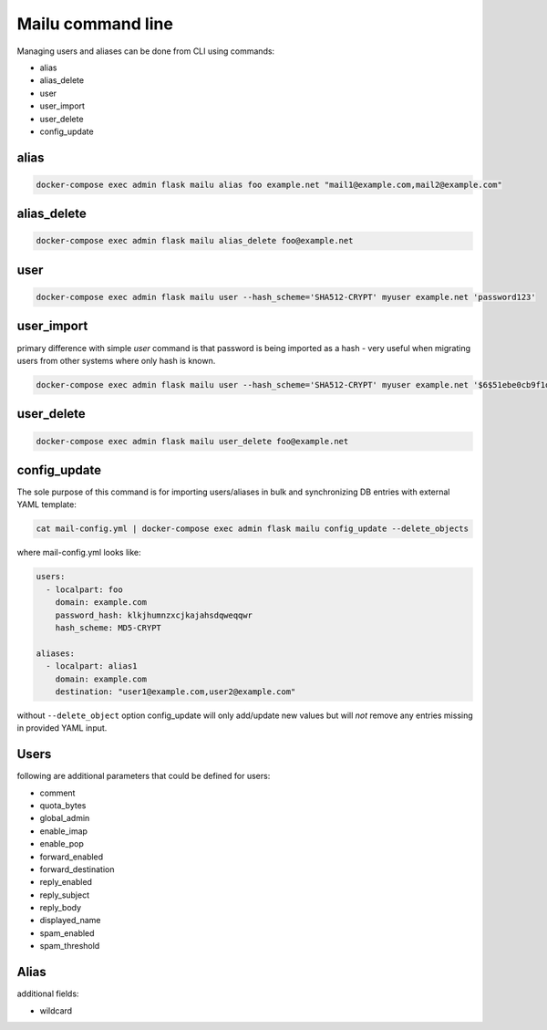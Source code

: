 Mailu command line
==================

Managing users and aliases can be done from CLI using commands:

* alias
* alias_delete
* user
* user_import
* user_delete
* config_update

alias
-----

.. code-block:: bash

  docker-compose exec admin flask mailu alias foo example.net "mail1@example.com,mail2@example.com"


alias_delete
------------

.. code-block:: bash

  docker-compose exec admin flask mailu alias_delete foo@example.net

user
----

.. code-block:: bash

  docker-compose exec admin flask mailu user --hash_scheme='SHA512-CRYPT' myuser example.net 'password123'

user_import
-----------

primary difference with simple `user` command is that password is being imported as a hash - very useful when migrating users from other systems where only hash is known.

.. code-block:: bash

  docker-compose exec admin flask mailu user --hash_scheme='SHA512-CRYPT' myuser example.net '$6$51ebe0cb9f1dab48effa2a0ad8660cb489b445936b9ffd812a0b8f46bca66dd549fea530ce'

user_delete
------------

.. code-block:: bash

  docker-compose exec admin flask mailu user_delete foo@example.net

config_update
-------------

The sole purpose of this command is for importing users/aliases in bulk and synchronizing DB entries with external YAML template:

.. code-block:: bash

  cat mail-config.yml | docker-compose exec admin flask mailu config_update --delete_objects

where mail-config.yml looks like:

.. code-block:: bash

  users:
    - localpart: foo
      domain: example.com
      password_hash: klkjhumnzxcjkajahsdqweqqwr
      hash_scheme: MD5-CRYPT

  aliases:
    - localpart: alias1
      domain: example.com
      destination: "user1@example.com,user2@example.com"

without ``--delete_object`` option config_update will only add/update new values but will *not* remove any entries missing in provided YAML input.

Users
-----

following are additional parameters that could be defined for users:

* comment
* quota_bytes
* global_admin
* enable_imap
* enable_pop
* forward_enabled
* forward_destination
* reply_enabled
* reply_subject
* reply_body
* displayed_name
* spam_enabled
* spam_threshold

Alias
-----

additional fields:

* wildcard
